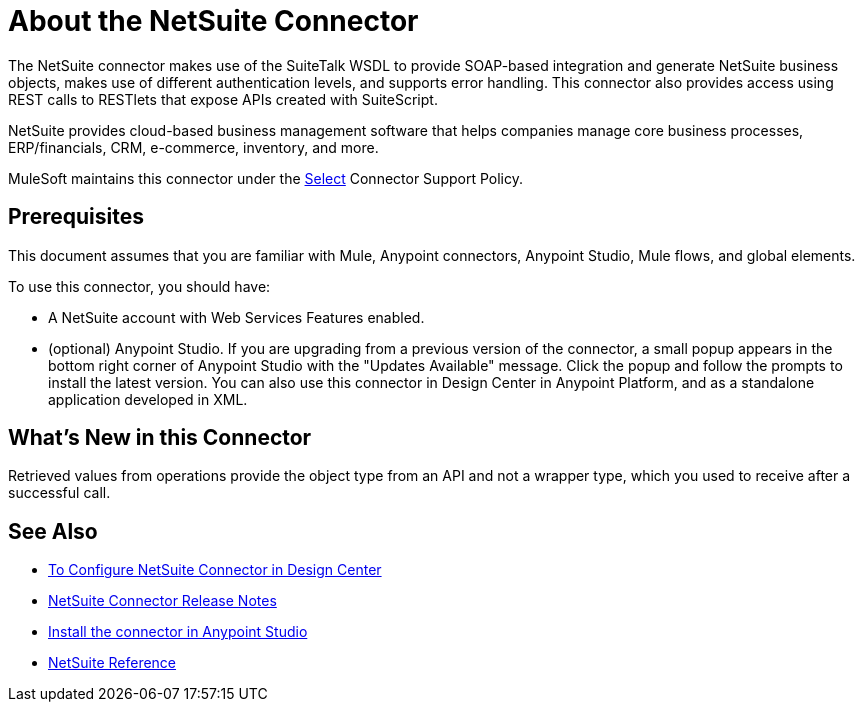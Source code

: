 = About the NetSuite Connector
:keywords: anypoint studio, connector, endpoint, netsuite

The NetSuite connector makes use of the SuiteTalk WSDL to provide SOAP-based integration and generate NetSuite business objects, makes use of different authentication levels, and supports error handling. This connector also provides access using REST calls to RESTlets that expose APIs created with SuiteScript.

NetSuite provides cloud-based business management software that helps companies manage core business processes, ERP/financials, CRM, e-commerce, inventory, and more.

MuleSoft maintains this connector under the https://www.mulesoft.com/legal/versioning-back-support-policy#anypoint-connectors[Select] Connector Support Policy.

== Prerequisites

This document assumes that you are familiar with Mule, Anypoint connectors, Anypoint Studio, Mule flows, and global elements.

To use this connector, you should have:

* A NetSuite account with Web Services Features enabled.
* (optional) Anypoint Studio. If you are upgrading from a previous version of the connector, a small popup appears in the bottom right corner of Anypoint Studio with the "Updates Available" message. Click the popup and follow the prompts to install the latest version. You can also use this connector in Design Center in Anypoint Platform, and as a standalone application developed in XML.

== What’s New in this Connector

Retrieved values from operations provide the object type from an API and not a wrapper type, which you used to receive after a successful call.

== See Also 

* link:/connectors/netsuite-to-use-design-center[To Configure NetSuite Connector in Design Center]
* link:/release-notes/netsuite-connector-release-notes[NetSuite Connector Release Notes]
* link:https://docs.mulesoft.com/anypoint-exchange/ex2-studio[Install the connector in Anypoint Studio]
* link:/connectors/netsuite-reference[NetSuite Reference]
